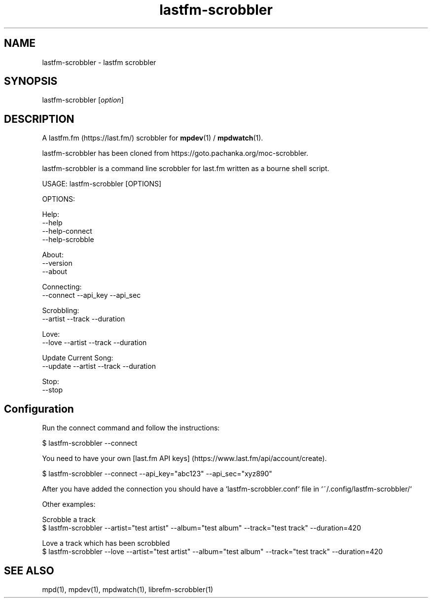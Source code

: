 .TH lastfm-scrobbler 1 "July 3, 2020" "manual"
.SH NAME
.PP
lastfm-scrobbler - lastfm scrobbler

.SH SYNOPSIS
.PP
lastfm-scrobbler [\f[I]option\f[]]

.SH DESCRIPTION
A lastfm.fm (https://last.fm/) scrobbler for \fBmpdev\fR(1) / \fBmpdwatch\fR(1).

lastfm-scrobbler has been cloned from https://goto.pachanka.org/moc-scrobbler.

lastfm-scrobbler is a command line scrobbler for last.fm written as a
bourne shell script.

.EX
USAGE: lastfm-scrobbler [OPTIONS]

OPTIONS:

Help:
    --help
    --help-connect
    --help-scrobble

About:
    --version 
    --about

Connecting:
    --connect --api_key --api_sec

Scrobbling:
    --artist --track --duration

Love:
    --love --artist --track --duration

Update Current Song:
    --update --artist --track --duration

Stop:
    --stop
.EE

.SH Configuration

Run the connect command and follow the instructions:

.EX
$ lastfm-scrobbler --connect
.EE

You need to have your own [last.fm API keys] (https://www.last.fm/api/account/create).

.EX
$ lastfm-scrobbler --connect --api_key="abc123" --api_sec="xyz890"
.EE

After you have added the connection you should have a
`lastfm-scrobbler.conf` file in `~/.config/lastfm-scrobbler/`

Other examples:

.EX
Scrobble a track
$ lastfm-scrobbler --artist="test artist" --album="test album" --track="test track"  --duration=420

Love a track which has been scrobbled
$ lastfm-scrobbler --love --artist="test artist" --album="test album" --track="test track"  --duration=420
.EE

.SH SEE ALSO
mpd(1),
mpdev(1),
mpdwatch(1),
librefm-scrobbler(1)
